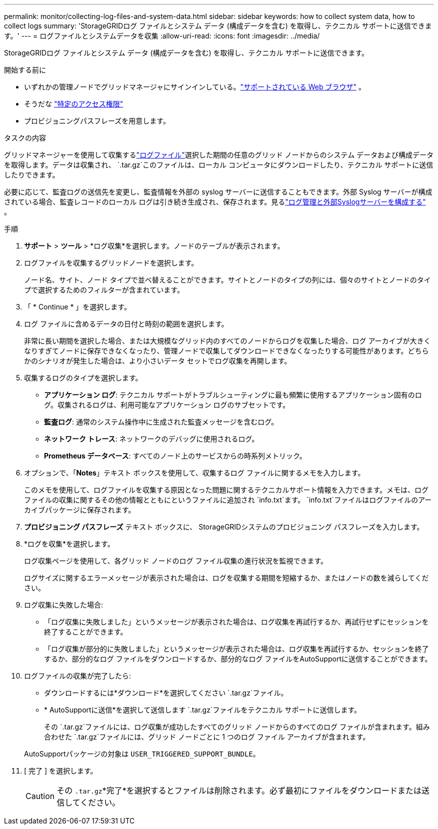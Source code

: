 ---
permalink: monitor/collecting-log-files-and-system-data.html 
sidebar: sidebar 
keywords: how to collect system data, how to collect logs 
summary: 'StorageGRIDログ ファイルとシステム データ (構成データを含む) を取得し、テクニカル サポートに送信できます。' 
---
= ログファイルとシステムデータを収集
:allow-uri-read: 
:icons: font
:imagesdir: ../media/


[role="lead"]
StorageGRIDログ ファイルとシステム データ (構成データを含む) を取得し、テクニカル サポートに送信できます。

.開始する前に
* いずれかの管理ノードでグリッドマネージャにサインインしている。link:../admin/web-browser-requirements.html["サポートされている Web ブラウザ"] 。
* そうだな link:../admin/admin-group-permissions.html["特定のアクセス権限"]
* プロビジョニングパスフレーズを用意します。


.タスクの内容
グリッドマネージャーを使用して収集するlink:logs-files-reference.html["ログファイル"]選択した期間の任意のグリッド ノードからのシステム データおよび構成データを取得します。データは収集され、 `.tar.gz`このファイルは、ローカル コンピュータにダウンロードしたり、テクニカル サポートに送信したりできます。

必要に応じて、監査ログの送信先を変更し、監査情報を外部の syslog サーバーに送信することもできます。外部 Syslog サーバーが構成されている場合、監査レコードのローカル ログは引き続き生成され、保存されます。見るlink:../monitor/configure-log-management.html["ログ管理と外部Syslogサーバーを構成する"] 。

.手順
. *サポート* > *ツール* > *ログ収集*を選択します。ノードのテーブルが表示されます。
. ログファイルを収集するグリッドノードを選択します。
+
ノード名、サイト、ノード タイプで並べ替えることができます。サイトとノードのタイプの列には、個々のサイトとノードのタイプで選択するためのフィルターが含まれています。

. 「 * Continue * 」を選択します。
. ログ ファイルに含めるデータの日付と時刻の範囲を選択します。
+
非常に長い期間を選択した場合、または大規模なグリッド内のすべてのノードからログを収集した場合、ログ アーカイブが大きくなりすぎてノードに保存できなくなったり、管理ノードで収集してダウンロードできなくなったりする可能性があります。どちらかのシナリオが発生した場合は、より小さいデータ セットでログ収集を再開します。

. 収集するログのタイプを選択します。
+
** *アプリケーション ログ*: テクニカル サポートがトラブルシューティングに最も頻繁に使用するアプリケーション固有のログ。収集されるログは、利用可能なアプリケーション ログのサブセットです。
** *監査ログ*: 通常のシステム操作中に生成された監査メッセージを含むログ。
** *ネットワーク トレース*: ネットワークのデバッグに使用されるログ。
** *Prometheus データベース*: すべてのノード上のサービスからの時系列メトリック。


. オプションで、「*Notes*」テキスト ボックスを使用して、収集するログ ファイルに関するメモを入力します。
+
このメモを使用して、ログファイルを収集する原因となった問題に関するテクニカルサポート情報を入力できます。メモは、ログファイルの収集に関するその他の情報とともにというファイルに追加され `info.txt`ます。 `info.txt`ファイルはログファイルのアーカイブパッケージに保存されます。

. *プロビジョニング パスフレーズ* テキスト ボックスに、 StorageGRIDシステムのプロビジョニング パスフレーズを入力します。
. *ログを収集*を選択します。
+
ログ収集ページを使用して、各グリッド ノードのログ ファイル収集の進行状況を監視できます。

+
ログサイズに関するエラーメッセージが表示された場合は、ログを収集する期間を短縮するか、またはノードの数を減らしてください。

. ログ収集に失敗した場合:
+
** 「ログ収集に失敗しました」というメッセージが表示された場合は、ログ収集を再試行するか、再試行せずにセッションを終了することができます。
** 「ログ収集が部分的に失敗しました」というメッセージが表示された場合は、ログ収集を再試行するか、セッションを終了するか、部分的なログ ファイルをダウンロードするか、部分的なログ ファイルをAutoSupportに送信することができます。


. ログファイルの収集が完了したら:
+
** ダウンロードするには*ダウンロード*を選択してください `.tar.gz`ファイル。
** * AutoSupportに送信*を選択して送信します `.tar.gz`ファイルをテクニカル サポートに送信します。
+
その `.tar.gz`ファイルには、ログ収集が成功したすべてのグリッド ノードからのすべてのログ ファイルが含まれます。組み合わせた `.tar.gz`ファイルには、グリッド ノードごとに 1 つのログ ファイル アーカイブが含まれます。

+
AutoSupportパッケージの対象は `USER_TRIGGERED_SUPPORT_BUNDLE`。



. [ 完了 ] を選択します。
+

CAUTION: その `.tar.gz`*完了*を選択するとファイルは削除されます。必ず最初にファイルをダウンロードまたは送信してください。


